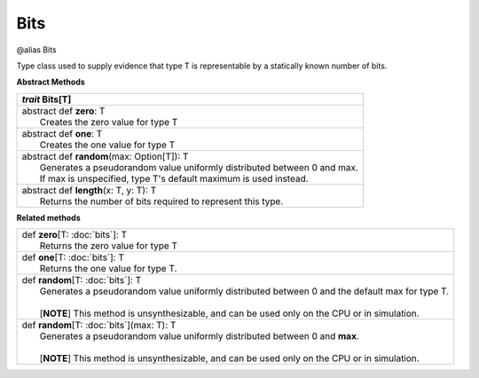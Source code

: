 
.. role:: black
.. role:: gray
.. role:: silver
.. role:: white
.. role:: maroon
.. role:: red
.. role:: fuchsia
.. role:: pink
.. role:: orange
.. role:: yellow
.. role:: lime
.. role:: green
.. role:: olive
.. role:: teal
.. role:: cyan
.. role:: aqua
.. role:: blue
.. role:: navy
.. role:: purple

.. _Bits:

Bits
====

@alias Bits

Type class used to supply evidence that type T is representable by a statically known number of bits.

**Abstract Methods**

+---------------------+----------------------------------------------------------------------------------------------------------------------+
|      `trait`         **Bits**\[T\]                                                                                                         |
+=====================+======================================================================================================================+
| |      abstract def   **zero**\: T                                                                                                         |
| |                       Creates the zero value for type T                                                                                  |
+---------------------+----------------------------------------------------------------------------------------------------------------------+
| |      abstract def   **one**\: T                                                                                                          |
| |                       Creates the one value for type T                                                                                   |
+---------------------+----------------------------------------------------------------------------------------------------------------------+
| |      abstract def   **random**\(max: Option[T]): T                                                                                       |
| |                       Generates a pseudorandom value uniformly distributed between 0 and max.                                            |
| |                       If max is unspecified, type T's default maximum is used instead.                                                   |
+---------------------+----------------------------------------------------------------------------------------------------------------------+
| |      abstract def   **length**\(x: T, y: T): T                                                                                           |
| |                       Returns the number of bits required to represent this type.                                                        |
+---------------------+----------------------------------------------------------------------------------------------------------------------+


**Related methods**

+---------------------+----------------------------------------------------------------------------------------------------------------------+
| |               def   **zero**\[T: :doc:`bits`\]: T                                                                                        |
| |                       Returns the zero value for type T                                                                                  |
+---------------------+----------------------------------------------------------------------------------------------------------------------+
| |               def   **one**\[T: :doc:`bits`\]: T                                                                                         |
| |                       Returns the one value for type T.                                                                                  |
+---------------------+----------------------------------------------------------------------------------------------------------------------+
| |               def   **random**\[T: :doc:`bits`\]: T                                                                                      |
| |                       Generates a pseudorandom value uniformly distributed between 0 and the default max for type T.                     |
| |                                                                                                                                          |
| |                       \[**NOTE**\] This method is unsynthesizable, and can be used only on the CPU or in simulation.                     |
+---------------------+----------------------------------------------------------------------------------------------------------------------+
| |               def   **random**\[T: :doc:`bits`\](max: T): T                                                                              |
| |                       Generates a pseudorandom value uniformly distributed between 0 and **max**.                                        |
| |                                                                                                                                          |
| |                       \[**NOTE**\] This method is unsynthesizable, and can be used only on the CPU or in simulation.                     |
+---------------------+----------------------------------------------------------------------------------------------------------------------+


